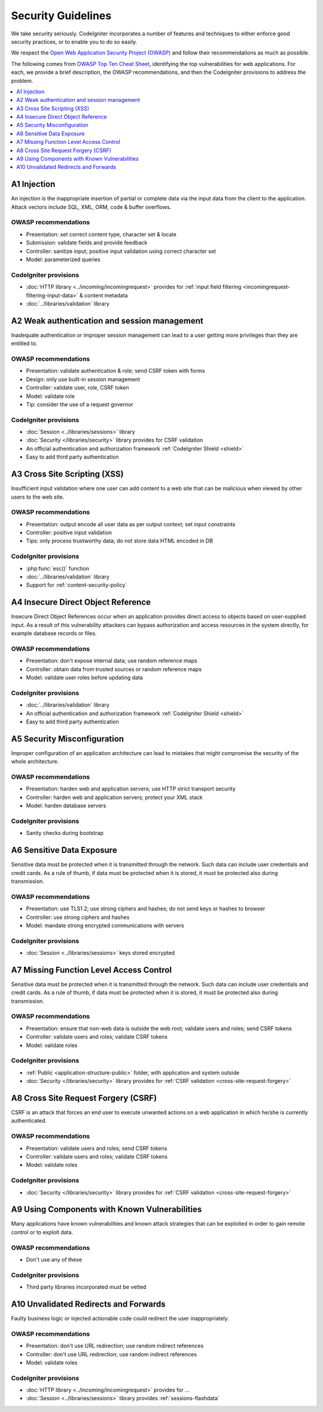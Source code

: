 ###################
Security Guidelines
###################

We take security seriously.
CodeIgniter incorporates a number of features and techniques to either enforce
good security practices, or to enable you to do so easily.

We respect the `Open Web Application Security Project (OWASP) <https://owasp.org>`_
and follow their recommendations as much as possible.

The following comes from
`OWASP Top Ten Cheat Sheet <https://owasp.org/www-project-top-ten/>`_,
identifying the top vulnerabilities for web applications.
For each, we provide a brief description, the OWASP recommendations, and then
the CodeIgniter provisions to address the problem.

.. contents::
    :local:
    :depth: 1

************
A1 Injection
************

An injection is the inappropriate insertion of partial or complete data via
the input data from the client to the application. Attack vectors include SQL,
XML, ORM, code & buffer overflows.

OWASP recommendations
=====================

- Presentation: set correct content type, character set & locale
- Submission: validate fields and provide feedback
- Controller: sanitize input; positive input validation using correct character set
- Model: parameterized queries

CodeIgniter provisions
======================

- :doc:`HTTP library <../incoming/incomingrequest>` provides for :ref:`input field filtering <incomingrequest-filtering-input-data>` & content metadata
- :doc:`../libraries/validation` library

*********************************************
A2 Weak authentication and session management
*********************************************

Inadequate authentication or improper session management can lead to a user
getting more privileges than they are entitled to.

OWASP recommendations
=====================

- Presentation: validate authentication & role; send CSRF token with forms
- Design: only use built-in session management
- Controller: validate user, role, CSRF token
- Model: validate role
- Tip: consider the use of a request governor

CodeIgniter provisions
======================

- :doc:`Session <../libraries/sessions>` library
- :doc:`Security </libraries/security>` library provides for CSRF validation
- An official authentication and authorization framework :ref:`CodeIgniter Shield <shield>`
- Easy to add third party authentication

*****************************
A3 Cross Site Scripting (XSS)
*****************************

Insufficient input validation where one user can add content to a web site
that can be malicious when viewed by other users to the web site.

OWASP recommendations
=====================

- Presentation: output encode all user data as per output context; set input constraints
- Controller: positive input validation
- Tips: only process trustworthy data; do not store data HTML encoded in DB

CodeIgniter provisions
======================

- :php:func:`esc()` function
- :doc:`../libraries/validation` library
- Support for :ref:`content-security-policy`

***********************************
A4 Insecure Direct Object Reference
***********************************

Insecure Direct Object References occur when an application provides direct
access to objects based on user-supplied input. As a result of this vulnerability
attackers can bypass authorization and access resources in the system directly,
for example database records or files.

OWASP recommendations
=====================

- Presentation: don't expose internal data; use random reference maps
- Controller: obtain data from trusted sources or random reference maps
- Model: validate user roles before updating data

CodeIgniter provisions
======================

- :doc:`../libraries/validation` library
- An official authentication and authorization framework :ref:`CodeIgniter Shield <shield>`
- Easy to add third party authentication

****************************
A5 Security Misconfiguration
****************************

Improper configuration of an application architecture can lead to mistakes
that might compromise the security of the whole architecture.

OWASP recommendations
=====================

- Presentation: harden web and application servers; use HTTP strict transport security
- Controller: harden web and application servers; protect your XML stack
- Model: harden database servers

CodeIgniter provisions
======================

- Sanity checks during bootstrap

**************************
A6 Sensitive Data Exposure
**************************

Sensitive data must be protected when it is transmitted through the network.
Such data can include user credentials and credit cards. As a rule of thumb,
if data must be protected when it is stored, it must be protected also during
transmission.

OWASP recommendations
=====================

- Presentation: use TLS1.2; use strong ciphers and hashes; do not send keys or hashes to browser
- Controller: use strong ciphers and hashes
- Model: mandate strong encrypted communications with servers

CodeIgniter provisions
======================

- :doc:`Session <../libraries/sessions>` keys stored encrypted

****************************************
A7 Missing Function Level Access Control
****************************************

Sensitive data must be protected when it is transmitted through the network.
Such data can include user credentials and credit cards. As a rule of thumb,
if data must be protected when it is stored, it must be protected also during
transmission.

OWASP recommendations
=====================

- Presentation: ensure that non-web data is outside the web root; validate users and roles; send CSRF tokens
- Controller: validate users and roles; validate CSRF tokens
- Model: validate roles

CodeIgniter provisions
======================

- :ref:`Public <application-structure-public>` folder, with application and system outside
- :doc:`Security </libraries/security>` library provides for :ref:`CSRF validation <cross-site-request-forgery>`

************************************
A8 Cross Site Request Forgery (CSRF)
************************************

CSRF is an attack that forces an end user to execute unwanted actions on a web
application in which he/she is currently authenticated.

OWASP recommendations
=====================

- Presentation: validate users and roles; send CSRF tokens
- Controller: validate users and roles; validate CSRF tokens
- Model: validate roles

CodeIgniter provisions
======================

- :doc:`Security </libraries/security>` library provides for :ref:`CSRF validation <cross-site-request-forgery>`

**********************************************
A9 Using Components with Known Vulnerabilities
**********************************************

Many applications have known vulnerabilities and known attack strategies that
can be exploited in order to gain remote control or to exploit data.

OWASP recommendations
=====================

- Don't use any of these

CodeIgniter provisions
======================

- Third party libraries incorporated must be vetted

**************************************
A10 Unvalidated Redirects and Forwards
**************************************

Faulty business logic or injected actionable code could redirect the user
inappropriately.

OWASP recommendations
=====================

- Presentation: don't use URL redirection; use random indirect references
- Controller: don't use URL redirection; use random indirect references
- Model: validate roles

CodeIgniter provisions
======================

- :doc:`HTTP library <../incoming/incomingrequest>` provides for ...
- :doc:`Session <../libraries/sessions>` library provides :ref:`sessions-flashdata`

